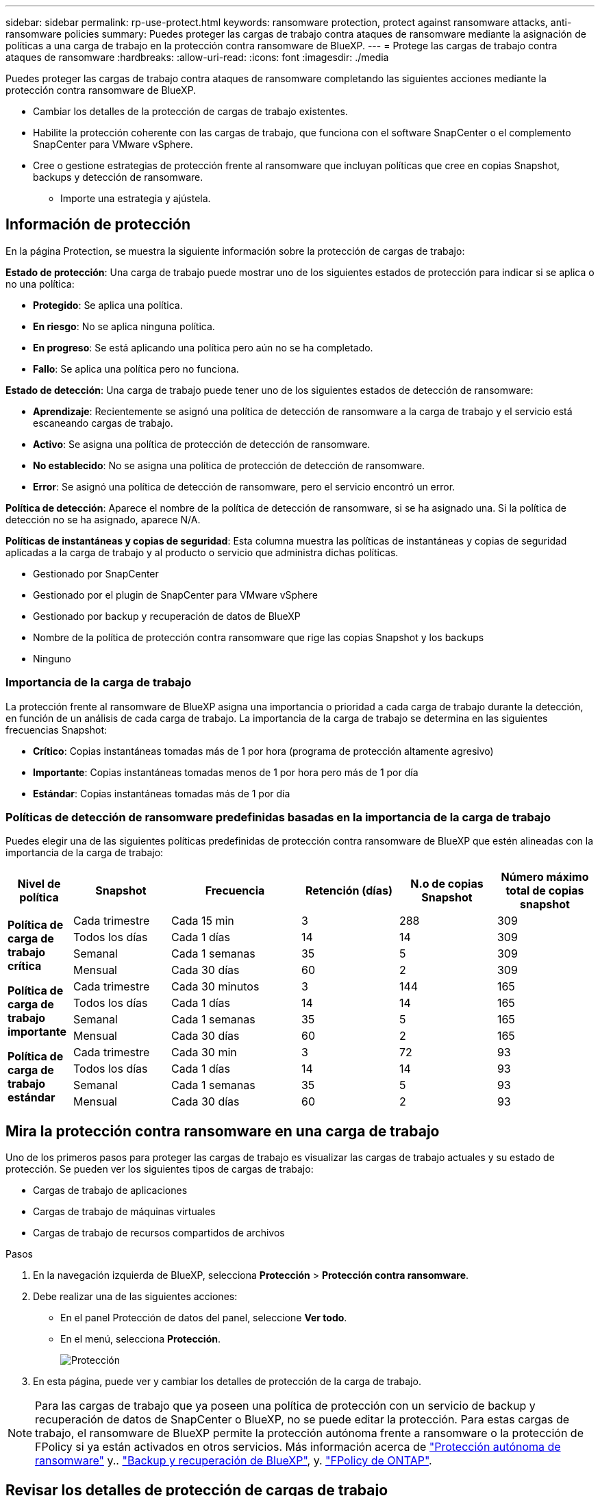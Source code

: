 ---
sidebar: sidebar 
permalink: rp-use-protect.html 
keywords: ransomware protection, protect against ransomware attacks, anti-ransomware policies 
summary: Puedes proteger las cargas de trabajo contra ataques de ransomware mediante la asignación de políticas a una carga de trabajo en la protección contra ransomware de BlueXP. 
---
= Protege las cargas de trabajo contra ataques de ransomware
:hardbreaks:
:allow-uri-read: 
:icons: font
:imagesdir: ./media


[role="lead"]
Puedes proteger las cargas de trabajo contra ataques de ransomware completando las siguientes acciones mediante la protección contra ransomware de BlueXP.

* Cambiar los detalles de la protección de cargas de trabajo existentes.
* Habilite la protección coherente con las cargas de trabajo, que funciona con el software SnapCenter o el complemento SnapCenter para VMware vSphere.
* Cree o gestione estrategias de protección frente al ransomware que incluyan políticas que cree en copias Snapshot, backups y detección de ransomware.
+
** Importe una estrategia y ajústela.






== Información de protección

En la página Protection, se muestra la siguiente información sobre la protección de cargas de trabajo:

*Estado de protección*: Una carga de trabajo puede mostrar uno de los siguientes estados de protección para indicar si se aplica o no una política:

* *Protegido*: Se aplica una política.
* *En riesgo*: No se aplica ninguna política.
* *En progreso*: Se está aplicando una política pero aún no se ha completado.
* *Fallo*: Se aplica una política pero no funciona.


*Estado de detección*: Una carga de trabajo puede tener uno de los siguientes estados de detección de ransomware:

* *Aprendizaje*: Recientemente se asignó una política de detección de ransomware a la carga de trabajo y el servicio está escaneando cargas de trabajo.
* *Activo*: Se asigna una política de protección de detección de ransomware.
* *No establecido*: No se asigna una política de protección de detección de ransomware.
* *Error*: Se asignó una política de detección de ransomware, pero el servicio encontró un error.


*Política de detección*: Aparece el nombre de la política de detección de ransomware, si se ha asignado una. Si la política de detección no se ha asignado, aparece N/A.

*Políticas de instantáneas y copias de seguridad*: Esta columna muestra las políticas de instantáneas y copias de seguridad aplicadas a la carga de trabajo y al producto o servicio que administra dichas políticas.

* Gestionado por SnapCenter
* Gestionado por el plugin de SnapCenter para VMware vSphere
* Gestionado por backup y recuperación de datos de BlueXP
* Nombre de la política de protección contra ransomware que rige las copias Snapshot y los backups
* Ninguno




=== Importancia de la carga de trabajo

La protección frente al ransomware de BlueXP asigna una importancia o prioridad a cada carga de trabajo durante la detección, en función de un análisis de cada carga de trabajo. La importancia de la carga de trabajo se determina en las siguientes frecuencias Snapshot:

* *Crítico*: Copias instantáneas tomadas más de 1 por hora (programa de protección altamente agresivo)
* *Importante*: Copias instantáneas tomadas menos de 1 por hora pero más de 1 por día
* *Estándar*: Copias instantáneas tomadas más de 1 por día




=== Políticas de detección de ransomware predefinidas basadas en la importancia de la carga de trabajo

Puedes elegir una de las siguientes políticas predefinidas de protección contra ransomware de BlueXP que estén alineadas con la importancia de la carga de trabajo:

[cols="10,15a,20,15,15,15"]
|===
| Nivel de política | Snapshot | Frecuencia | Retención (días) | N.o de copias Snapshot | Número máximo total de copias snapshot 


.4+| *Política de carga de trabajo crítica*  a| 
Cada trimestre
| Cada 15 min | 3 | 288 | 309 


| Todos los días  a| 
Cada 1 días
| 14 | 14 | 309 


| Semanal  a| 
Cada 1 semanas
| 35 | 5 | 309 


| Mensual  a| 
Cada 30 días
| 60 | 2 | 309 


.4+| *Política de carga de trabajo importante*  a| 
Cada trimestre
| Cada 30 minutos | 3 | 144 | 165 


| Todos los días  a| 
Cada 1 días
| 14 | 14 | 165 


| Semanal  a| 
Cada 1 semanas
| 35 | 5 | 165 


| Mensual  a| 
Cada 30 días
| 60 | 2 | 165 


.4+| *Política de carga de trabajo estándar*  a| 
Cada trimestre
| Cada 30 min | 3 | 72 | 93 


| Todos los días  a| 
Cada 1 días
| 14 | 14 | 93 


| Semanal  a| 
Cada 1 semanas
| 35 | 5 | 93 


| Mensual  a| 
Cada 30 días
| 60 | 2 | 93 
|===


== Mira la protección contra ransomware en una carga de trabajo

Uno de los primeros pasos para proteger las cargas de trabajo es visualizar las cargas de trabajo actuales y su estado de protección. Se pueden ver los siguientes tipos de cargas de trabajo:

* Cargas de trabajo de aplicaciones
* Cargas de trabajo de máquinas virtuales
* Cargas de trabajo de recursos compartidos de archivos


.Pasos
. En la navegación izquierda de BlueXP, selecciona *Protección* > *Protección contra ransomware*.
. Debe realizar una de las siguientes acciones:
+
** En el panel Protección de datos del panel, seleccione *Ver todo*.
** En el menú, selecciona *Protección*.
+
image:screen-protection-sc-columns2.png["Protección"]



. En esta página, puede ver y cambiar los detalles de protección de la carga de trabajo.



NOTE: Para las cargas de trabajo que ya poseen una política de protección con un servicio de backup y recuperación de datos de SnapCenter o BlueXP, no se puede editar la protección. Para estas cargas de trabajo, el ransomware de BlueXP permite la protección autónoma frente a ransomware o la protección de FPolicy si ya están activados en otros servicios. Más información acerca de https://docs.netapp.com/us-en/ontap/anti-ransomware/index.html["Protección autónoma de ransomware"^] y.. https://docs.netapp.com/us-en/bluexp-backup-recovery/index.html["Backup y recuperación de BlueXP"^], y. https://docs.netapp.com/us-en/ontap/nas-audit/two-parts-fpolicy-solution-concept.html["FPolicy de ONTAP"^].



== Revisar los detalles de protección de cargas de trabajo

Es posible revisar detalles de protección como la prioridad de la carga de trabajo, las políticas de protección y la información del almacenamiento.

.Pasos
. En el menú de protección contra ransomware de BlueXP, selecciona *Protección*.
. En la página Protection, seleccione una carga de trabajo.
+
image:screen-protection-details3.png["Detalles de las cargas de trabajo en la página Protection"]

+
En la página de detalles de la carga de trabajo, es posible asignar una política a una carga de trabajo, ver alertas, ver destinos de backups y ver información de recuperación.



. Para ver la política asociada a la carga de trabajo, en el panel Protección de la página Detalles de carga de trabajo, haga clic en *Ver política*.
. Para ver los destinos de copia de seguridad de la carga de trabajo, en el panel Protección de la página Detalles de la carga de trabajo, haga clic en el *Ver destino de copia de seguridad*.
+
Se muestra una lista de los destinos de backup configurados.
Para obtener más información, consulte link:rp-use-settings.html["Configure las opciones de protección"].





== Habilite una protección coherente con las aplicaciones o las máquinas virtuales con SnapCenter

La habilitación de la protección coherente con la aplicación o las máquinas virtuales ayuda a proteger las cargas de trabajo de sus aplicaciones o máquinas virtuales de una forma coherente, lo que consigue un estado inactivo y consistente para evitar la pérdida potencial de datos posteriormente si es necesario la recuperación.

Este proceso inicia la instalación del software SnapCenter para aplicaciones o el plugin de SnapCenter para VMware vSphere para máquinas virtuales.

Después de habilitar la protección consistente con la carga de trabajo, podrás gestionar las estrategias de protección en la protección frente al ransomware de BlueXP. La estrategia de protección incluye las políticas de Snapshot y backup que se gestionan en otras partes, junto con una política de detección de ransomware que se gestiona en la protección frente al ransomware de BlueXP.

Para obtener más información sobre SnapCenter, consulte la siguiente información:

* https://docs.netapp.com/us-en/snapcenter/index.html["Software SnapCenter"^]
* https://docs.netapp.com/us-en/sc-plugin-vmware-vsphere/index.html["Plugin de SnapCenter para VMware vSphere"^]


.Pasos
. En el menú de protección contra ransomware de BlueXP, selecciona *Protección*.
. En la página Protection, seleccione una carga de trabajo.
+
image:screen-protection-sc-columns.png["Protección"]

. En la página Protección, selecciona las *Acciones* image:screenshot_horizontal_more_button.gif["Botón Acciones"] Y en el menú desplegable, seleccione *Habilitar protección consistente con la carga de trabajo* para habilitar SnapCenter.
+

TIP: Si elige una carga de trabajo basada en máquina virtual, aparece el vínculo para instalar el complemento de SnapCenter para VMware vSphere en lugar de «Instalar SnapCenter».

+
image:screen-protection-enable-sc.png["Habilite la página de protección consistente con las cargas de trabajo"]

. En el campo Ubicación de carga de trabajo, seleccione *Copiar* para copiar la ubicación de la carga de trabajo en el portapapeles para su uso en la instalación de SnapCenter. Desplácese hacia abajo para ver el resto de los detalles de la carga de trabajo.
. Selecciona *Instalar SnapCenter*.
+
** Si seleccionó una carga de trabajo basada en aplicaciones, se muestra la información del software SnapCenter.
** Si seleccionó una carga de trabajo basada en máquina virtual, se muestra la información del plugin de SnapCenter para VMware vSphere.


. Siga la información para instalar SnapCenter.
. Vuelve a la protección contra el ransomware de BlueXP. Selecciona *Protección* para ver la página Protección.
. Revise los detalles de la columna Snapshot and backup policies de la página Protection para ver que las políticas se gestionan en otros lugares.




== Crea una estrategia de protección contra ransomware (si no tienes políticas de Snapshot o de backup)

Si las políticas Snapshot o de backup no existen en la carga de trabajo, puede crear una estrategia de protección frente a ransomware, que puede incluir las siguientes políticas que cree en la protección contra ransomware de BlueXP:

* Política de Snapshot
* Política de backup
* Política de detección de ransomware


.Pasos para crear una estrategia de protección contra el ransomware
. En el menú de protección contra ransomware de BlueXP, selecciona *Protección*.
+
image:screen-protection-sc-columns.png["Protección"]

. En la página Protección, selecciona *Administrar estrategias de protección contra ransomware*.
+
image:screen-protection-strategy-manage2.png["Gestionar la página de estrategia"]

. En la página Estrategias de protección contra ransomware, selecciona *Agregar*.
. Introduzca un nuevo nombre de estrategia o introduzca un nombre existente para copiarlo. Si introduce un nombre existente, elija el que desea copiar y seleccione *Copiar*.
+

NOTE: Si decide copiar y modificar una estrategia existente, el servicio agrega «_copy» al nombre original. Debe cambiar el nombre y al menos una configuración para que sea única.

. Para cada elemento, seleccione la flecha *abajo*.
+
** *Política de detección*:
+
*** *Política*: Elija una de las políticas de detección prediseñadas.
*** *Detección primaria*: Habilita la detección de ransomware para que el servicio detecte posibles ataques de ransomware.
*** *Extensiones de archivo de bloque*: Permite que este tenga el bloqueo de servicio conocido extensiones de archivo sospechosas. El servicio realiza copias Snapshot automatizadas cuando está habilitada la detección primaria.
+
Si desea cambiar las extensiones de archivo bloqueadas, edítelas en System Manager.



** *Política de Snapshot*:
+
*** *Nombre de la política de Snapshot*: Introduzca un nombre para la política de Snapshot.
*** * Bloqueo de instantáneas*: Permite que esto bloquee las copias snapshot en el almacenamiento primario para que no puedan ser modificadas o eliminadas durante un cierto período de tiempo, incluso si un ataque de ransomware se dirige al destino de almacenamiento de la copia de seguridad. Esto también se denomina _almacenamiento inmutable_. Esto permite acelerar el tiempo de restauración.
+
Cuando una snapshot está bloqueada, la hora de caducidad del volumen se establece en la hora de caducidad de la copia Snapshot.

+
ONTAP 9.12.1 y las versiones posteriores ofrecen el bloqueo de copias de SnapVault. Para obtener más información acerca de SnapLock, consulte https://docs.netapp.com/us-en/ontap/snaplock/index.html["SnapLock en ONTAP"^].

*** * Horarios de instantáneas*: Elija las opciones de programación, el número de copias de instantáneas que desea conservar y seleccione habilitar el horario.


** *Política de respaldo*:
+
*** *Nombre de la política de copia de seguridad*: Introduzca un nombre nuevo o existente.
*** *Bloqueo de respaldo*: Elija esta opción para evitar que las copias de seguridad en el almacenamiento secundario se modifiquen o eliminen durante un cierto período de tiempo. Esto también se denomina _almacenamiento inmutable_.
*** *Horarios de copia de seguridad*: Elija opciones de programación para el almacenamiento secundario y habilite el horario.




. Seleccione *Agregar*.




== Agregue una política de detección a las cargas de trabajo que ya tienen políticas de Snapshot y backup

Con la protección frente a ransomware de BlueXP, puedes asignar una política de detección de ransomware a cargas de trabajo que ya tengan políticas de Snapshot y backup, que se gestionan en otros productos o servicios de NetApp. La política de detección no cambiará las políticas gestionadas en otros productos.

Otros servicios, como el backup y recuperación de BlueXP y SnapCenter, usan los siguientes tipos de políticas para gobernar las cargas de trabajo:

* Políticas que rigen las instantáneas
* Normativas que rigen la replicación en el almacenamiento secundario
* Directivas que rigen los backups del almacenamiento de objetos


.Pasos
. En el menú de protección contra ransomware de BlueXP, selecciona *Protección*.
+
image:screen-protection-sc-columns.png["Protección"]

. En la página Protección, seleccione una carga de trabajo y seleccione *Proteger*.
+
La página Protect muestra las políticas gestionadas por el software de SnapCenter, SnapCenter para VMware vSphere y backup y recuperación de BlueXP.

+
El siguiente ejemplo muestra las políticas gestionadas por SnapCenter:

+
image:screen-protect-sc-policies.png["Proteger la página que muestra políticas de SnapCenter"]

+
En el siguiente ejemplo se muestran las políticas gestionadas por backup y recuperación de datos de BlueXP:

+
image:screen-protect-br-policies.png["Protege la página que muestra las políticas de backup y recuperación de BlueXP"]

. Para ver los detalles de las políticas administradas en otro lugar, haga clic en la flecha *abajo*.
. Para aplicar una política de detección además de las políticas de Snapshot y backup gestionadas en otros lugares, seleccione la política de detección.
. Seleccione *Proteger*.
. En la página Protección, revise la columna Política de detección para ver la política de detección asignada. Además, la columna Snapshot and Backup policies muestra el nombre del producto o servicio que gestiona las políticas.




== Asigne una política diferente

Puede asignar una política de protección diferente a la actual.

.Pasos
. En el menú de protección contra ransomware de BlueXP, selecciona *Protección*.
. En la página Protección, en la fila de carga de trabajo, seleccione *Editar protección*.
. En la página Policies, haga clic en la flecha hacia abajo de la política que desea asignar para revisar los detalles.
. Seleccione la política que desea asignar.
. Selecciona *Proteger* para finalizar el cambio.




== Gestionar las estrategias de protección frente al ransomware

Puedes editar o eliminar una estrategia de ransomware.
